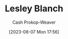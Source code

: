 :PROPERTIES:
:ID:       68196623-9e2f-4d1a-a43b-b3ddeff3a58d
:LAST_MODIFIED: [2023-09-06 Wed 08:04]
:END:
#+title: Lesley Blanch
#+hugo_custom_front_matter: :slug "68196623-9e2f-4d1a-a43b-b3ddeff3a58d"
#+author: Cash Prokop-Weaver
#+date: [2023-08-07 Mon 17:56]
#+filetags: :person:
* Flashcards :noexport:

